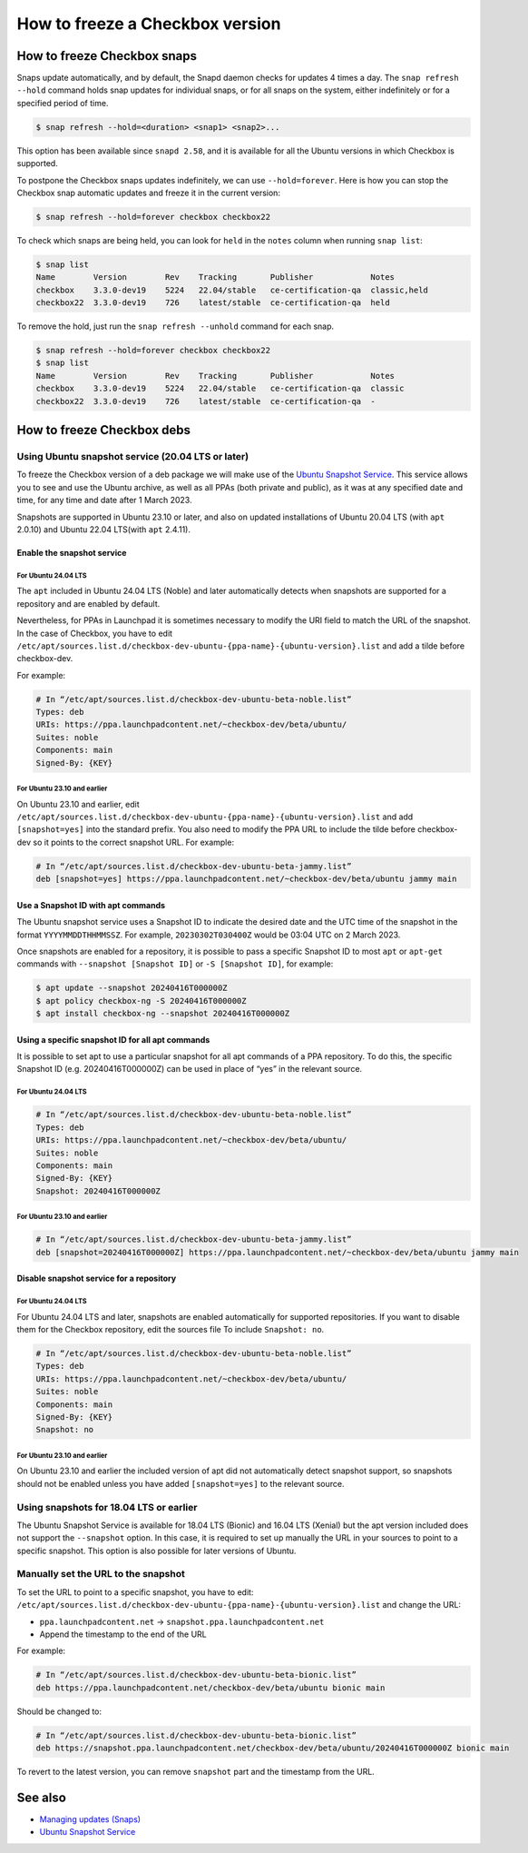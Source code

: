 =================================
How to freeze a Checkbox version
=================================

How to freeze Checkbox snaps
============================


Snaps update automatically, and by default, the Snapd daemon checks for updates
4 times a day. The ``snap refresh --hold`` command holds snap updates for
individual snaps, or for all snaps on the system, either indefinitely or for a
specified period of time.

.. code-block:: console

   $ snap refresh --hold=<duration> <snap1> <snap2>...

This option has been available since ``snapd 2.58``, and it is available for all
the Ubuntu versions in which Checkbox is supported.

To postpone the Checkbox snaps updates indefinitely, we can use
``--hold=forever``. Here is how you can stop the Checkbox snap automatic updates
and freeze it in the current version:

.. code-block:: console

   $ snap refresh --hold=forever checkbox checkbox22

To check which snaps are being held, you can look for ``held`` in the ``notes``
column when running ``snap list``:

.. code-block:: console

   $ snap list
   Name        Version        Rev    Tracking       Publisher            Notes
   checkbox    3.3.0-dev19    5224   22.04/stable   ce-certification-qa  classic,held
   checkbox22  3.3.0-dev19    726    latest/stable  ce-certification-qa  held

To remove the hold, just run the ``snap refresh --unhold`` command for each
snap.

.. code-block:: console

   $ snap refresh --hold=forever checkbox checkbox22
   $ snap list
   Name        Version        Rev    Tracking       Publisher            Notes
   checkbox    3.3.0-dev19    5224   22.04/stable   ce-certification-qa  classic
   checkbox22  3.3.0-dev19    726    latest/stable  ce-certification-qa  -

How to freeze Checkbox debs
============================

Using Ubuntu snapshot service (20.04 LTS or later)
--------------------------------------------------

To freeze the Checkbox version of a deb package we will make use of the `Ubuntu
Snapshot Service <https://snapshot.ubuntu.com/>`_. This service allows you to
see and use the Ubuntu archive, as well as all PPAs (both private and public),
as it was at any specified date and time, for any time and date after 1 March
2023.

Snapshots are supported in Ubuntu 23.10 or later, and also on updated
installations of Ubuntu 20.04 LTS (with ``apt`` 2.0.10) and Ubuntu 22.04
LTS(with ``apt`` 2.4.11).

Enable the snapshot service
```````````````````````````

For Ubuntu 24.04 LTS
''''''''''''''''''''

The ``apt`` included in Ubuntu 24.04 LTS (Noble) and later automatically detects when snapshots
are supported for a repository and are enabled by default.

Nevertheless, for PPAs in Launchpad it is sometimes necessary to modify the URI
field to match the URL of the snapshot. In the case of Checkbox, you have to
edit
``/etc/apt/sources.list.d/checkbox-dev-ubuntu-{ppa-name}-{ubuntu-version}.list``
and add a tilde before checkbox-dev.

For example:

.. code-block:: text

   # In “/etc/apt/sources.list.d/checkbox-dev-ubuntu-beta-noble.list”
   Types: deb
   URIs: https://ppa.launchpadcontent.net/~checkbox-dev/beta/ubuntu/
   Suites: noble
   Components: main
   Signed-By: {KEY}

For Ubuntu 23.10 and earlier
''''''''''''''''''''''''''''

On Ubuntu 23.10 and earlier, edit
``/etc/apt/sources.list.d/checkbox-dev-ubuntu-{ppa-name}-{ubuntu-version}.list``
and add ``[snapshot=yes]`` into the standard prefix. You also need to modify the
PPA URL to include the tilde before checkbox-dev so it points to the correct
snapshot URL. For example:

.. code-block:: text

   # In “/etc/apt/sources.list.d/checkbox-dev-ubuntu-beta-jammy.list”
   deb [snapshot=yes] https://ppa.launchpadcontent.net/~checkbox-dev/beta/ubuntu jammy main


Use a Snapshot ID with apt commands
```````````````````````````````````
The Ubuntu snapshot service uses a Snapshot ID to indicate the desired date and
the UTC time of the snapshot in the format ``YYYYMMDDTHHMMSSZ``. For example,
``20230302T030400Z`` would be 03:04 UTC on 2 March 2023.

Once snapshots are enabled for a repository, it is possible to pass a specific
Snapshot ID to most ``apt`` or ``apt-get`` commands with ``--snapshot [Snapshot ID]`` or
``-S [Snapshot ID]``, for example:

.. code-block:: console

   $ apt update --snapshot 20240416T000000Z
   $ apt policy checkbox-ng -S 20240416T000000Z
   $ apt install checkbox-ng --snapshot 20240416T000000Z


Using a specific snapshot ID for all apt commands
`````````````````````````````````````````````````

It is possible to set apt to use a particular snapshot for all apt
commands of a PPA repository. To do this, the specific Snapshot ID (e.g.
20240416T000000Z) can be used in place of “yes” in the relevant source.

For Ubuntu 24.04 LTS
''''''''''''''''''''

.. code-block:: text

   # In “/etc/apt/sources.list.d/checkbox-dev-ubuntu-beta-noble.list”
   Types: deb
   URIs: https://ppa.launchpadcontent.net/~checkbox-dev/beta/ubuntu/
   Suites: noble
   Components: main
   Signed-By: {KEY}
   Snapshot: 20240416T000000Z

For Ubuntu 23.10 and earlier
''''''''''''''''''''''''''''

.. code-block:: text

   # In “/etc/apt/sources.list.d/checkbox-dev-ubuntu-beta-jammy.list”
   deb [snapshot=20240416T000000Z] https://ppa.launchpadcontent.net/~checkbox-dev/beta/ubuntu jammy main


Disable snapshot service for a repository
`````````````````````````````````````````

For Ubuntu 24.04 LTS
''''''''''''''''''''

For Ubuntu 24.04 LTS and later, snapshots are enabled automatically for supported
repositories. If you want to disable them for the Checkbox repository, edit the
sources file To include ``Snapshot: no``.

.. code-block:: text

   # In “/etc/apt/sources.list.d/checkbox-dev-ubuntu-beta-noble.list”
   Types: deb
   URIs: https://ppa.launchpadcontent.net/~checkbox-dev/beta/ubuntu/
   Suites: noble
   Components: main
   Signed-By: {KEY}
   Snapshot: no


For Ubuntu 23.10 and earlier
''''''''''''''''''''''''''''

On Ubuntu 23.10 and earlier the included version of apt did not automatically
detect snapshot support, so snapshots should not be enabled unless you have
added ``[snapshot=yes]`` to the relevant source.

Using snapshots for 18.04 LTS or earlier
-----------------------------------------

The Ubuntu Snapshot Service is available for 18.04 LTS (Bionic) and 16.04 LTS (Xenial)
but the apt version included does not support the ``--snapshot`` option. In this
case, it is required to set up manually the URL in your sources to point to a
specific snapshot. This option is also possible for later versions of Ubuntu.

Manually set the URL to the snapshot
------------------------------------

To set the URL to point to a specific snapshot, you have to edit:
``/etc/apt/sources.list.d/checkbox-dev-ubuntu-{ppa-name}-{ubuntu-version}.list``
and change the URL:

* ``ppa.launchpadcontent.net``  ->  ``snapshot.ppa.launchpadcontent.net``
* Append the timestamp to the end of the URL

For example:

.. code-block:: text

   # In “/etc/apt/sources.list.d/checkbox-dev-ubuntu-beta-bionic.list”
   deb https://ppa.launchpadcontent.net/checkbox-dev/beta/ubuntu bionic main

Should be changed to:

.. code-block:: text

   # In “/etc/apt/sources.list.d/checkbox-dev-ubuntu-beta-bionic.list”
   deb https://snapshot.ppa.launchpadcontent.net/checkbox-dev/beta/ubuntu/20240416T000000Z bionic main

To revert to the latest version, you can remove ``snapshot`` part and the
timestamp from the URL.


See also
========
-  `Managing updates (Snaps) <https://snapcraft.io/docs/managing-updates>`_
-  `Ubuntu Snapshot Service <https://snapshot.ubuntu.com/>`_
